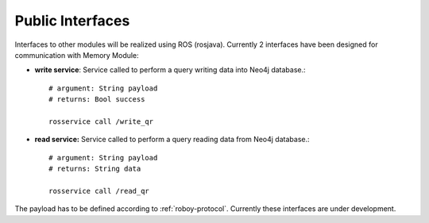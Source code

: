 .. _technical-interfaces:

Public Interfaces
====================

Interfaces to other modules will be realized using ROS (rosjava). Currently 2 interfaces have been designed for communication with Memory Module:

- **write service**: Service called to perform a query writing data into Neo4j database.::

	# argument: String payload
	# returns: Bool success

	rosservice call /write_qr

- **read service:** Service called to perform a query reading data from Neo4j database.::

	# argument: String payload
	# returns: String data

	rosservice call /read_qr

The payload has to be defined according to :ref:`roboy-protocol`.
Currently these interfaces are under development. 
